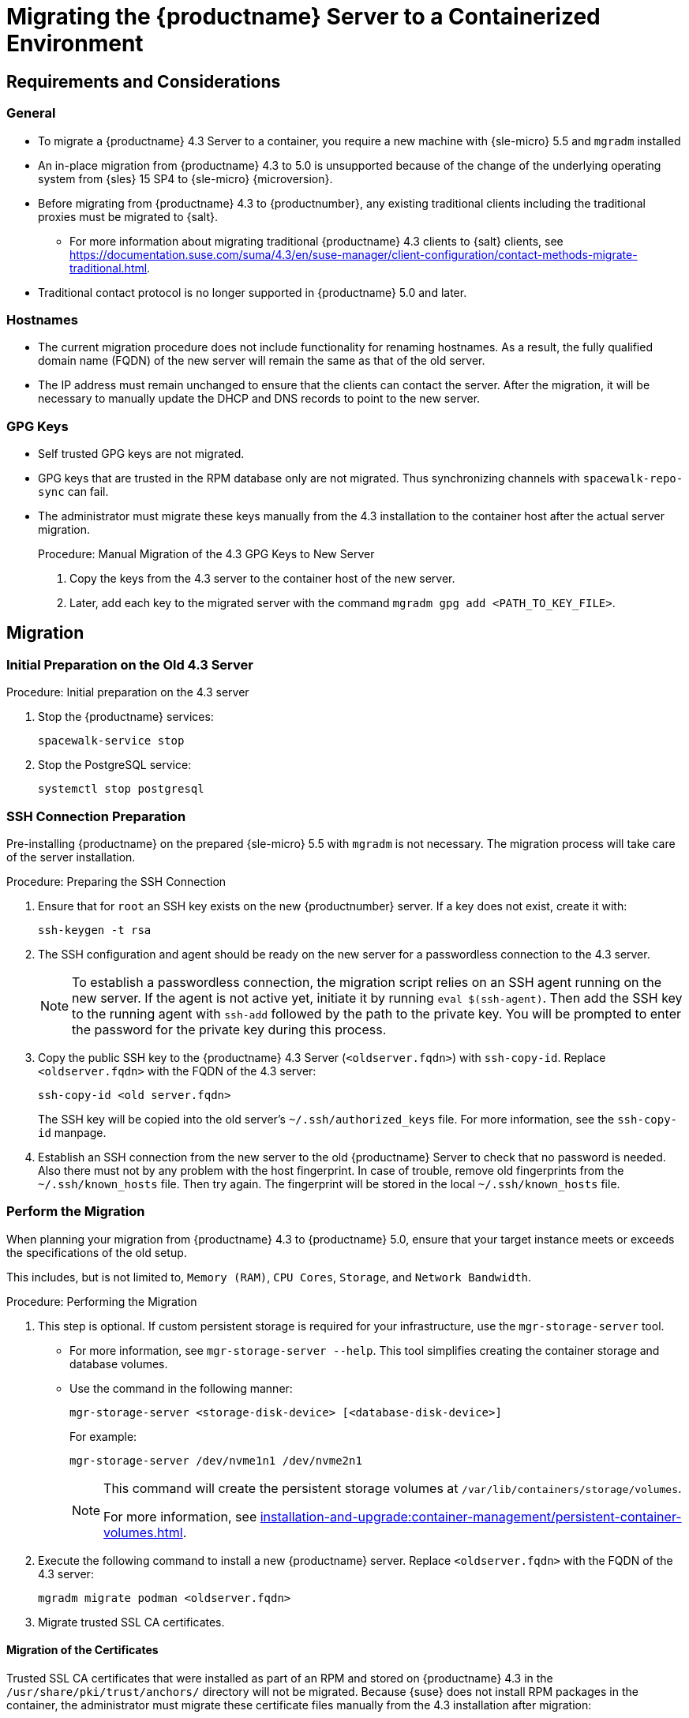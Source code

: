 = Migrating the {productname} Server to a Containerized Environment
ifeval::[{uyuni-content} == true]
:noindex:
endif::[]

// container host = new server = new server machine with the {productname} {productnumber} Server container(s)
// old server = {productname} 4.3 Server

// We need to figure out which SUMA versions prior to the container release can or should be migrated. Something like any version prior to yyyy.mm and later than.


== Requirements and Considerations

=== General

* To migrate a {productname} 4.3 Server to a container, you require a new machine with {sle-micro} 5.5 and [literal]``mgradm`` installed

* An in-place migration from {productname} 4.3 to 5.0 is unsupported because of the change of the underlying operating system from {sles} 15 SP4 to {sle-micro} {microversion}.

* Before migrating from {productname} 4.3 to {productnumber}, any existing traditional clients including the traditional proxies must be migrated to {salt}.
** For more information about migrating traditional {productname} 4.3 clients to {salt} clients, see https://documentation.suse.com/suma/4.3/en/suse-manager/client-configuration/contact-methods-migrate-traditional.html.

* Traditional contact protocol is no longer supported in {productname} 5.0 and later.


=== Hostnames

* The current migration procedure does not include functionality for renaming hostnames.
  As a result, the fully qualified domain name (FQDN) of the new server will remain the same as that of the old server.

* The IP address must remain unchanged to ensure that the clients can contact the server.
  After the migration, it will be necessary to manually update the DHCP and DNS records to point to the new server.



=== GPG Keys

* Self trusted GPG keys are not migrated.
* GPG keys that are trusted in the RPM database only are not migrated.
  Thus synchronizing channels with [command]``spacewalk-repo-sync`` can fail.
* The administrator must migrate these keys manually from the 4.3 installation to the container host after the actual server migration.
+
.Procedure: Manual Migration of the 4.3 GPG Keys to New Server
. Copy the keys from the 4.3 server to the container host of the new server.
. Later, add each key to the migrated server with the command [command]``mgradm gpg add <PATH_TO_KEY_FILE>``.


////
The current migration procedure does not include functionality for renaming hostnames.
As a result, the fully qualified domain name (FQDN) of the new server will remain the same as that of the old server.
Additionally, the IP address must remain unchanged to ensure that the clients can contact the server.
After the migration, it will be necessary to manually update the DHCP and DNS records to point to the new server.
////

== Migration

=== Initial Preparation on the Old 4.3 Server

.Procedure: Initial preparation on the 4.3 server
. Stop the {productname} services:
+

----
spacewalk-service stop
----

. Stop the PostgreSQL service:
+

----
systemctl stop postgresql
----


=== SSH Connection Preparation

Pre-installing {productname} on the prepared {sle-micro} 5.5 with [litaral]``mgradm`` is not necessary. 
The migration process will take care of the server installation.

.Procedure: Preparing the SSH Connection
. Ensure that for [systemitem]``root`` an SSH key exists on the new {productnumber} server.
  If a key does not exist, create it with:
+

----
ssh-keygen -t rsa
----

. The SSH configuration and agent should be ready on the new server for a passwordless connection to the 4.3 server.
+

[NOTE]
====
To establish a passwordless connection, the migration script relies on an SSH agent running on the new server.
If the agent is not active yet, initiate it by running [command]``eval $(ssh-agent)``.
Then add the SSH key to the running agent with [command]``ssh-add`` followed by the path to the private key.
You will be prompted to enter the password for the private key during this process.
====

. Copy the public SSH key to the {productname} 4.3 Server ([literal]``<oldserver.fqdn>``) with [command]``ssh-copy-id``.
  Replace [literal]``<oldserver.fqdn>`` with the FQDN of the 4.3 server:
+

----
ssh-copy-id <old server.fqdn>
----
+

The SSH key will be copied into the old server's [path]``~/.ssh/authorized_keys`` file.
For more information, see the [literal]``ssh-copy-id`` manpage.
+

// . This step is optional:
//   The migration script only uses the 4.3 server's FQDN in the SSH command.
//   This means that every other configuration required to connect, needs to be defined in the [path]``~/.ssh/config`` file.

. Establish an SSH connection from the new server to the old {productname} Server to check that no password is needed.
  Also there must not by any problem with the host fingerprint.
  In case of trouble, remove old fingerprints from the [path]``~/.ssh/known_hosts`` file.
  Then try again.
  The fingerprint will be stored in the local [path]``~/.ssh/known_hosts`` file.



=== Perform the Migration

When planning your migration from {productname} 4.3 to {productname} 5.0, ensure that your target instance meets or exceeds the specifications of the old setup.

This includes, but is not limited to, [literal]``Memory (RAM)``, [literal]``CPU Cores``, [literal]``Storage``, and [literal]``Network Bandwidth``.


.Procedure: Performing the Migration
. This step is optional.
If custom persistent storage is required for your infrastructure, use the [command]``mgr-storage-server`` tool.
** For more information, see [command]``mgr-storage-server --help``.
This tool simplifies creating the container storage and database volumes.

** Use the command in the following manner:
+

----
mgr-storage-server <storage-disk-device> [<database-disk-device>]
----
+
For example:
+
----
mgr-storage-server /dev/nvme1n1 /dev/nvme2n1
----
+

[NOTE]
====
This command will create the persistent storage volumes at [path]``/var/lib/containers/storage/volumes``.

For more information, see xref:installation-and-upgrade:container-management/persistent-container-volumes.adoc[].
====
. Execute the following command to install a new {productname} server.
  Replace [literal]``<oldserver.fqdn>`` with the FQDN of the 4.3 server:
+

----
mgradm migrate podman <oldserver.fqdn>
----

. Migrate trusted SSL CA certificates.


==== Migration of the Certificates
//[IMPORTANT]
//====
Trusted SSL CA certificates that were installed as part of an RPM and stored on {productname} 4.3 in the [path]``/usr/share/pki/trust/anchors/`` directory will not be migrated.
Because {suse} does not install RPM packages in the container, the administrator must migrate these certificate files manually from the 4.3 installation after migration:


.Procedure: Migrating the Certificates
. Copy the file from the 4.3 server to the new server.
   For example, as [path]``/local/ca.file``.
. Copy the file into the container with:
+

----
mgradm cp /local/ca.file server:/etc/pki/trust/anchors/
----
//====


[IMPORTANT]
====
After successfully running the [command]``mgradm migrate`` command, the {salt} setup on all clients will still point to the old 4.3 server.

To redirect them to the {productnumber} server, it is required to rename the new server at the infrastructure level (DHCP and DNS) to use the same FQDN and IP address as 4.3 server.
====

// uncomment when kubernetes support is added
//----
//mgradm migrate kubernetes <oldserver.fqdn>
//----
